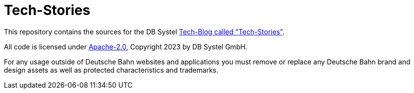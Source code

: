 = Tech-Stories

This repository contains the sources for the DB Systel https://www.dbsystel.de/dbsystel/ueber-uns/Tech-Stories[Tech-Blog called "Tech-Stories"].

All code is licensed under link:LICENCE[Apache-2.0], Copyright 2023 by DB Systel GmbH.

For any usage outside of Deutsche Bahn websites and applications you must remove or replace any Deutsche Bahn brand and design assets as well as protected characteristics and trademarks.
